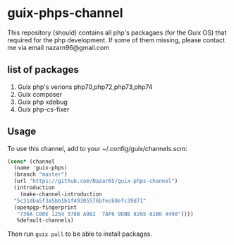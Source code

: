 * guix-phps-channel
This repository (should) contains all php's packagaes (for the Guix OS) that required for the php development.
If some of them missing, please contact me via email nazarn96@gmail.com

** list of packages

  1. Guix php's verions php70,php72,php73,php74
  3. Guix composer
  4. Guix php xdebug
  5. Guix php-cs-fixer

** Usage
To use this channel, add to your ~/.config/guix/channels.scm:
#+begin_src scheme
  (cons* (channel
    (name 'guix-phps)
    (branch "master")
    (url "https://github.com/Nazar65/guix-phps-channel")
    (introduction
      (make-channel-introduction
	"5c31dba5f3a5bb1b1f49305576bfec68efc39d71"
	(openpgp-fingerprint
	 "736A C00E 1254 378B A982  7AF6 9DBE 8265 81B6 4490"))))
	 %default-channels)
#+end_src

Then run ~guix pull~ to be able to install packages.
